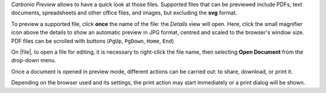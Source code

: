 .. SPDX-FileCopyrightText: 2022 Zextras <https://www.zextras.com/>
..
.. SPDX-License-Identifier: CC-BY-NC-SA-4.0

*Carbonio Preview* allows to have a quick look at those files.
Supported files that can be previewed include PDFs, text documents,
spreadsheets and other office files, and images, but excluding the
**svg** format.

To preview a supported file, click **once** the name of the file: the
*Details* view will open. Here, click the small magnifier icon above
the details to show an automatic preview in JPG format, centred and
scaled to the browser's window size. PDF files can be scrolled with
buttons (``PgUp``, ``PgDown``, ``Home``, ``End``)

On |file|, to open a file for editing, it is necessary to right-click
the file name, then selecting **Open Document** from the drop-down
menu.

Once a document is opened in preview mode, different actions can be
carried out: to share, download, or print it.

Depending on the browser used and its settings, the print action may
start immediately or a print dialog will be shown.
